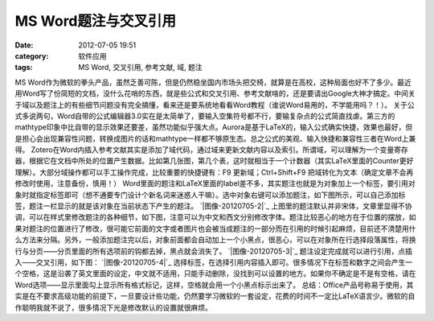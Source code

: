 MS Word题注与交叉引用
##############
:date: 2012-07-05 19:51
:category: 软件应用
:tags: MS Word, 交叉引用, 参考文献, 域, 题注

MS
Word作为微软的拳头产品，虽然乏善可陈，但是仍然稳坐国内市场头把交椅，就算是在高校，这种局面也好不了多少。最近用Word写了份简短的文档，没什么花哨的东西，就是些公式和交叉引用、参考文献啥的，还是要请出Google大神才搞定。中间关于域以及题注上的有些细节问题没有完全搞懂，看来还是要系统地看看Word教程（谁说Word易用的，不学能用吗？！）。
关于公式多说两句，Word自带的公式编辑器3.0实在是太简单了，要输入空集符号都不行，要输复杂点的公式简直找虐。第三方的mathtype印象中比自带的显示效果还要差，虽然功能似乎强大点。Aurora是基于LaTeX的，输入公式确实快捷，效果也最好，但是担心会出现兼容性问题，转换成图片的话和mathtype一样都不够原生态。总之公式的美观、输入快捷和兼容性三者在Word上兼得。
Zotero在Word内插入参考文献其实是添加了域代码，通过域来更新文献内容以及索引。所谓域，可以理解为一个变量寄存器，根据它在文档中所处的位置产生数据。比如第几张图，第几个表，这时就相当于一个计数器（其实LaTeX里面的Counter更好理解）。大部分域操作都可以手工操作完成，比较重要的快捷键有：F9
更新域；Ctrl+Shift+F9
把域转化为文本（确定文章不会再修改时使用，注意备份，慎用！）
Word里面的题注和LaTeX里面的label差不多，其实题注也就是为对象加上一个标签，要引用对象时就指定标签即可（想不通要专门设计个新名词来迷惑人干嘛）。选中对象右键可以添加题注，如下图所示，可以自己添加标签，题注一栏显示的就是该对象在当前状态下产生的题注。
`|图像-20120705-2|`_
上图里的题注默认并非宋体，文章里显得不协调，可以在样式里修改题注的各种细节，如下图，注意可以为中文和西文分别修改字体。题注比较恶心的地方在于位置的摆放，如果对题注的位置进行了修改，很可能它前面的文字或者图片也会被当成题注的一部分而在引用的时候引起麻烦，目前还不清楚用什么方法来分隔。另外，一般添加题注完以后，对象前面都会自动加上一个小黑点，很恶心，可以在对象所在行选择段落属性，将换行与分页——分页里面的所有选项前的钩都去掉，黑点就会消失了。
`|图像-20120705-3|`_ 题注设定完成就可以进行引用，点插入——交叉引用，如下图：
`|图像-20120705-4|`_
选择标签，在选择引用内容插入即可。很多情况下在标签和数字之间会产生一个空格，这是沿袭了英文里面的设定，中文就不适用，只能手动删除，没找到可以设置的地方。如果你不确定是不是有空格，请在Word选项——显示里面勾上显示所有格式标记，这样，空格就会用一个小黑点标示出来了。
总结：Office产品号称易于使用，其实是在不要求高级功能的前提下，一旦要设计些功能，仍然要学习微软的一套设定，花费的时间不一定比LaTeX语言少。微软的自作聪明我就不说了，很多情况下光是修改默认的设置就很麻烦。

.. _|image3|: http://img.voidmous.net/2012/07/201207052.png
.. _|image4|: http://img.voidmous.net/2012/07/201207053.png
.. _|image5|: http://img.voidmous.net/2012/07/201207054.png

.. |图像-20120705-2| image:: http://img.voidmous.net/2012/07/201207052_thumb.png
.. |图像-20120705-3| image:: http://img.voidmous.net/2012/07/201207053_thumb.png
.. |图像-20120705-4| image:: http://img.voidmous.net/2012/07/201207054_thumb.png
.. |image3| image:: http://img.voidmous.net/2012/07/201207052_thumb.png
.. |image4| image:: http://img.voidmous.net/2012/07/201207053_thumb.png
.. |image5| image:: http://img.voidmous.net/2012/07/201207054_thumb.png
